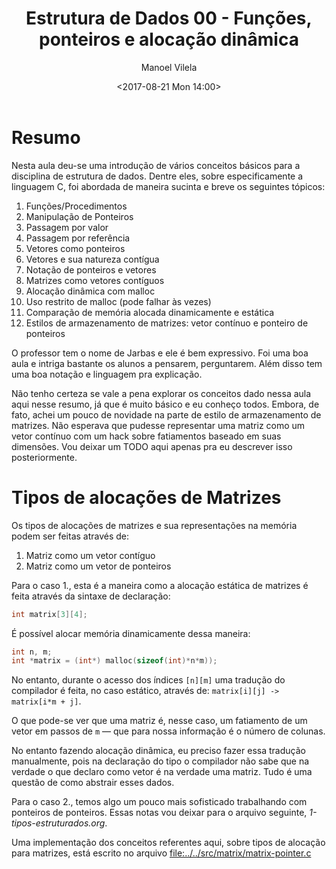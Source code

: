 #+STARTUP: showall align
#+OPTIONS: tasks:all tags:nil todo:nil
#+AUTHOR: Manoel Vilela
#+DATE: <2017-08-21 Mon 14:00>
#+TITLE: Estrutura de Dados @@latex:\\@@ 00 - Funções, ponteiros e alocação dinâmica
#+EXCLUDE_TAGS: TOC_3
#+LANGUAGE: bt-br
#+LATEX_HEADER: \usepackage[]{babel}
#+LATEX_HEADER: \renewcommand\listingscaption{Código}


* Sumário                                                             :TOC_3:
:PROPERTIES:
:CUSTOM_ID: toc-org
:END:
- [[#resumo][Resumo]]
- [[#tipos-de-alocações-de-matrizes][Tipos de alocações de Matrizes]]

* Resumo

Nesta aula deu-se uma introdução de vários conceitos básicos para a disciplina de
estrutura de dados. Dentre eles, sobre especificamente a linguagem C, foi abordada
de maneira sucinta e breve os seguintes tópicos:

1) Funções/Procedimentos
2) Manipulação de Ponteiros
3) Passagem por valor
4) Passagem por referência
5) Vetores como ponteiros
6) Vetores e sua natureza contígua
7) Notação de ponteiros e vetores
8) Matrizes como vetores contíguos
9) Alocação dinâmica com malloc
10) Uso restrito de malloc (pode falhar às vezes)
11) Comparação de memória alocada dinamicamente e estática
12) Estilos de armazenamento de matrizes: vetor contínuo e ponteiro de ponteiros

O professor tem o nome de Jarbas e ele é bem expressivo. Foi uma boa aula e intriga bastante
os alunos a pensarem, perguntarem. Além disso tem uma boa notação e linguagem pra explicação.


Não tenho certeza se vale a pena explorar os conceitos dado nessa aula aqui nesse resumo, já
que é muito básico e eu conheço todos. Embora, de fato, achei um pouco de novidade na parte
de estilo de armazenamento de matrizes. Não esperava que pudesse representar uma matriz como
um vetor contínuo com um hack sobre fatiamentos baseado em suas dimensões.
Vou deixar um TODO aqui apenas pra eu descrever isso posteriormente.


* DONE Tipos de alocações de Matrizes
  CLOSED: [2017-08-22 Tue 21:31] SCHEDULED: <2017-08-22 Tue>

Os tipos de alocações de matrizes e sua representações na memória podem ser feitas
através de:

1. Matriz como um vetor contíguo
2. Matriz como um vetor de ponteiros

Para o caso 1., esta é a maneira como a alocação estática de matrizes é feita através
da sintaxe de declaração:

#+BEGIN_SRC c
int matrix[3][4];
#+END_SRC

É possível alocar memória dinamicamente dessa maneira:

#+BEGIN_SRC c
int n, m;
int *matrix = (int*) malloc(sizeof(int)*n*m));

#+END_SRC


No entanto, durante o acesso dos índices =[n][m]= uma tradução
do compilador é feita, no caso estático, através de: ~matrix[i][j] -> matrix[i*m + j]~.

O que pode-se ver que uma matriz é, nesse caso, um
fatiamento de um vetor em passos de ~m~ — que para nossa informação
é o número de colunas.

No entanto fazendo alocação dinâmica, eu preciso fazer essa
tradução manualmente, pois na declaração do tipo o compilador
não sabe que na verdade o que declaro como vetor é na verdade
uma matriz. Tudo é uma questão de como abstrair esses dados.

Para o caso 2., temos algo um pouco mais sofisticado trabalhando
com ponteiros de ponteiros. Essas notas vou deixar para o arquivo
seguinte, [[1-tipos-estruturados.org]].

Uma implementação dos conceitos referentes aqui, sobre tipos
de alocação para matrizes, está escrito no arquivo [[file:../../src/matrix/matrix-pointer.c]]
